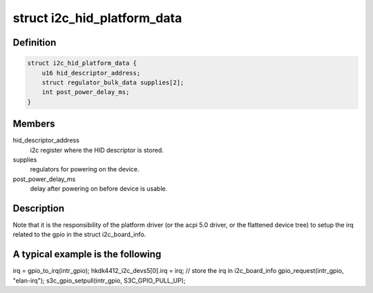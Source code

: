 .. -*- coding: utf-8; mode: rst -*-
.. src-file: include/linux/platform_data/i2c-hid.h

.. _`i2c_hid_platform_data`:

struct i2c_hid_platform_data
============================

.. c:type:: struct i2c_hid_platform_data

    used by hid over i2c implementation.

.. _`i2c_hid_platform_data.definition`:

Definition
----------

.. code-block:: c

    struct i2c_hid_platform_data {
        u16 hid_descriptor_address;
        struct regulator_bulk_data supplies[2];
        int post_power_delay_ms;
    }

.. _`i2c_hid_platform_data.members`:

Members
-------

hid_descriptor_address
    i2c register where the HID descriptor is stored.

supplies
    regulators for powering on the device.

post_power_delay_ms
    delay after powering on before device is usable.

.. _`i2c_hid_platform_data.description`:

Description
-----------

Note that it is the responsibility of the platform driver (or the acpi 5.0
driver, or the flattened device tree) to setup the irq related to the gpio in
the struct i2c_board_info.

.. _`i2c_hid_platform_data.a-typical-example-is-the-following`:

A typical example is the following
----------------------------------


irq = gpio_to_irq(intr_gpio);
hkdk4412_i2c_devs5[0].irq = irq; // store the irq in i2c_board_info
gpio_request(intr_gpio, "elan-irq");
s3c_gpio_setpull(intr_gpio, S3C_GPIO_PULL_UP);

.. This file was automatic generated / don't edit.

